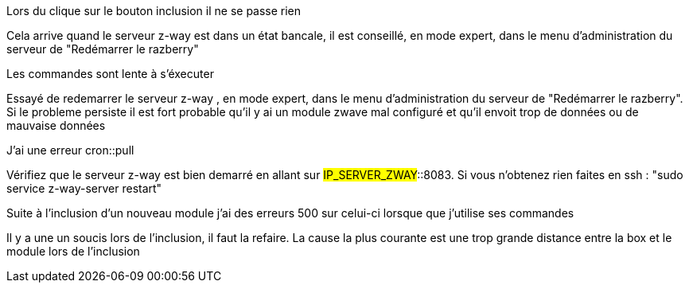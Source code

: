[panel,danger]
.Lors du clique sur le bouton inclusion il ne se passe rien
--
Cela arrive quand le serveur z-way est dans un état bancale, il est conseillé, en mode expert, dans le menu d'administration du serveur de "Redémarrer le razberry"
--

[panel,danger]
.Les commandes sont lente à s'éxecuter
--
Essayé de redemarrer le serveur z-way , en mode expert, dans le menu d'administration du serveur de "Redémarrer le razberry". Si le probleme persiste il est fort probable qu'il y ai un module zwave mal configuré et qu'il envoit trop de données ou de mauvaise données
--

[panel,danger]
.J'ai une erreur cron::pull
--
Vérifiez que le serveur z-way est bien demarré en allant sur #IP_SERVER_ZWAY#::8083. Si vous n'obtenez rien faites en ssh : "sudo service z-way-server restart"
--

[panel,danger]
.Suite à l'inclusion d'un nouveau module j'ai des erreurs 500 sur celui-ci lorsque que j'utilise ses commandes
--
Il y a une un soucis lors de l'inclusion, il faut la refaire. La cause la plus courante est une trop grande distance entre la box et le module lors de l'inclusion
--